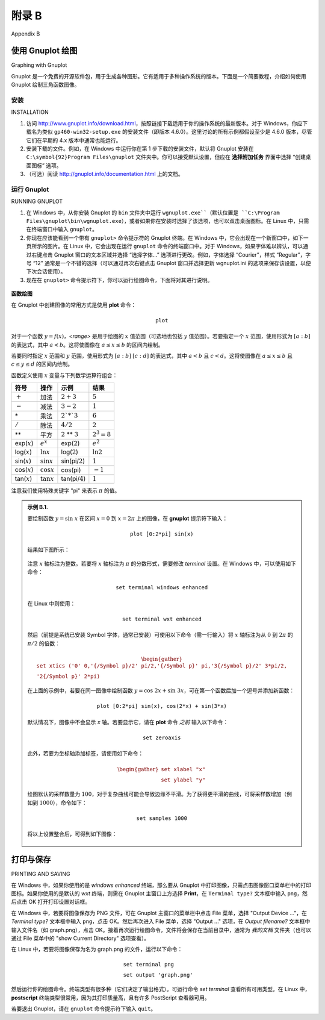 .. _appendix b:

附录 B
===============
Appendix B

使用 Gnuplot 绘图
-----------------------
Graphing with Gnuplot

Gnuplot 是一个免费的开源软件包，用于生成各种图形。它有适用于多种操作系统的版本。下面是一个简要教程，介绍如何使用 Gnuplot 绘制三角函数图像。

.. toggle::

    Gnuplot is a free, open-source software package for producing a variety of graphs. Versions are
    available for many operating systems. Below is a very brief tutorial on how to use Gnuplot to graph
    trigonometric functions.

安装
~~~~~~~~~~~~~~~~
INSTALLATION

#. 访问 http://www.gnuplot.info/download.html，按照链接下载适用于你的操作系统的最新版本。对于 Windows，你应下载名为类似 ``gp460-win32-setup.exe`` 的安装文件（即版本 4.6.0）。这里讨论的所有示例都假设至少是 4.6.0 版本，尽管它们在早期的 4.x 版本中通常也能运行。
#. 安装下载的文件。例如，在 Windows 中运行你在第 1 步下载的安装文件，默认将 Gnuplot 安装在 ``C:\symbol{92}Program Files\gnuplot`` 文件夹中。你可以接受默认设置，但应在 **选择附加任务** 界面中选择 “创建桌面图标” 选项。
#. （可选）阅读 http://gnuplot.info/documentation.html 上的文档。

.. toggle::

    #. Go to http://www.gnuplot.info/download.html and follow the links to download the latest version for your operating system. For Windows, you should download the setup file with a name such as ``gp460-win32-setup.exe``, which is version 4.6.0. All the examples discussed here will assume at least version 4.6.0, though they should work with earlier 4.x versions.
    #. Install the downloaded file. For example, in Windows you would run the setup file you downloaded in Step 1, which installs Gnuplot in the ``C:\symbol{92}Program Files\gnuplot`` folder by default. You can accept the defaults during installation, though you should select the  "Create a desktop icon" option in the **Select Additional Tasks** screen.
    #. (Optional) Read the documentation at http://gnuplot.info/documentation.html.

运行 Gnuplot
~~~~~~~~~~~~~~~~~~
RUNNING GNUPLOT


#. 在 Windows 中，从你安装 Gnuplot 的 ``bin`` 文件夹中运行 ``wgnuplot.exe``（默认位置是 ``C:\Program Files\gnuplot\bin\wgnuplot.exe``），或者如果你在安装时选择了该选项，也可以双击桌面图标。在 Linux 中，只需在终端窗口中输入 ``gnuplot``。
#. 你现在应该能看到一个带有 ``gnuplot>`` 命令提示符的 Gnuplot 终端。在 Windows 中，它会出现在一个新窗口中，如下一页所示的图片。在 Linux 中，它会出现在运行 ``gnuplot`` 命令的终端窗口中。对于 Windows，如果字体难以辨认，可以通过右键点击 Gnuplot 窗口的文本区域并选择 “选择字体…” 选项进行更改。例如，字体选择 “Courier”，样式 “Regular”，字号 “12” 通常是一个不错的选择（可以通过再次右键点击 Gnuplot 窗口并选择更新 wgnuplot.ini 的选项来保存该设置，以便下次会话使用）。
#. 现在在 ``gnuplot>`` 命令提示符下，你可以运行绘图命令，下面将对其进行说明。

.. figure:: ./img/164-0.png
    :align: center

**函数绘图**

在 Gnuplot 中创建图像的常用方式是使用 **plot** 命令：

.. math::

 \texttt{plot <range> <comma-separated list of functions>}

对于一个函数 :math:`y=f(x)`，*<range>* 是用于绘图的 :math:`x` 值范围（可选地也包括 :math:`y` 值范围）。若要指定一个 :math:`x` 范围，使用形式为 :math:`[a:b]` 的表达式，其中 :math:`a<b`。这将使图像在 :math:`a\le x\le b` 的区间内绘制。

若要同时指定 :math:`x` 范围和 :math:`y` 范围，使用形式为 :math:`[a:b]` :math:`[c:d]` 的表达式，其中 :math:`a<b` 且 :math:`c<d`。这将使图像在 :math:`a\le x\le b` 且 :math:`c\le y \le d` 的区间内绘制。

函数定义使用 :math:`x` 变量与下列数学运算符组合：

.. list-table::

    * - **符号**
      - **操作**
      - **示例**
      - **结果**
    * - :math:`+`
      - 加法
      - :math:`2 + 3`
      - :math:`5`
    * - :math:`-`
      - 减法
      - :math:`3 - 2`
      - :math:`1`
    * - \*
      - 乘法
      - :math:`2`*`3`
      - :math:`6`
    * - :math:`/`
      - 除法
      - :math:`4/2`
      - :math:`2`
    * - \*\*
      - 平方
      - :math:`2` \*\* :math:`3`
      - :math:`2^3 = 8`
    * - exp(:math:`x`)
      - :math:`e^x`
      - exp(:math:`2`)
      - :math:`e^2`
    * - log(:math:`x`)
      - :math:`\ln x`
      - log(:math:`2`)
      - :math:`\ln 2`
    * - sin(:math:`x`)
      - :math:`\sin x`
      - sin(pi/:math:`2`)
      - :math:`1`
    * - cos(:math:`x`)
      - :math:`\cos x`
      - cos(pi)
      - :math:`-1`
    * - tan(:math:`x`)
      - :math:`\tan x`
      - tan(pi/:math:`4`)
      - :math:`1`

注意我们使用特殊关键字 "pi" 来表示 :math:`\pi` 的值。

.. admonition:: 示例 B.1.

    要绘制函数 :math:`y=\sin\;x` 在区间 :math:`x=0` 到 :math:`x=2\pi` 上的图像，在 **gnuplot** 提示符下输入：

    .. math::

        \texttt{plot [0:2*pi] sin(x)}

    结果如下图所示：

    .. figure:: ./img/165-0.png
        :align: center

    注意 :math:`x` 轴标注为整数。若要将 :math:`x` 轴标注为 :math:`\pi` 的分数形式，需要修改 *terminal* 设置。在 Windows 中，可以使用如下命令：

    .. math::

        \texttt{set terminal windows enhanced}

    在 Linux 中则使用：

    .. math::

        \texttt{set terminal wxt enhanced}

    然后（前提是系统已安装 Symbol 字体，通常已安装）可使用以下命令（需一行输入）将 :math:`x` 轴标注为从 :math:`0` 到 :math:`2\pi` 的 :math:`\pi/2` 的倍数：

    .. math::

        \begin{gather*}
        \texttt{set xtics ('0' 0,'\{/Symbol p\}/2' pi/2,'\{/Symbol p\}' pi,'3\{/Symbol p\}/2' 3*pi/2,}\\
        \texttt{'2\{/Symbol p\}' 2*pi)}
        \end{gather*}

    在上面的示例中，若要在同一图像中绘制函数 :math:`y=\cos\;2x + \sin\;3x`，可在第一个函数后加一个逗号并添加新函数：

    .. math::

        \texttt{plot [0:2*pi] sin(x), cos(2*x) + sin(3*x)}

    默认情况下，图像中不会显示 `x` 轴。若要显示它，请在 **plot** 命令 *之前* 输入以下命令：

    .. math::

        \texttt{set zeroaxis}

    此外，若要为坐标轴添加标签，请使用如下命令：

    .. math::

        \begin{gather*}
        \texttt{set xlabel "x"}\\\texttt{set ylabel "y"}
        \end{gather*}

    绘图默认的采样数量为 :math:`100`，对于复杂曲线可能会导致边缘不平滑。为了获得更平滑的曲线，可将采样数增加（例如到 :math:`1000`），命令如下：

    .. math::

        \texttt{set samples 1000}

    将以上设置整合后，可得到如下图像：

    .. figure:: ./img/167-0.png
        :align: center

.. toggle::

    #. In Windows, run ``wgnuplot.exe`` from the ``bin`` folder where you installed Gnuplot (the default location is ``C:\Program Files\gnuplot\bin\wgnuplot.exe`` ), or double-click the desktop icon if you selected that option during the installation. In Linux, just type ``gnuplot`` in a terminal window.
    #. You should now get a Gnuplot terminal with a ``gnuplot>`` command prompt. In Windows this will appear in a new window, as shown in the picture on the next page. In Linux it will appear in the terminal window where the ``gnuplot`` command was run. For Windows, if the font is unreadable you can change it by right-clicking on the text part of the Gnuplot window and selecting the "Choose Font.." option. For example, the font "Courier", style "Regular", size "12" is usually a good choice (that choice can be saved for future sessions by right-clicking in the Gnuplot window again and selecting the option to update wgnuplot.ini).
    #. At the ``gnuplot>`` command prompt you can now run graphing commands, which we will now describe.

    .. figure:: ./img/164-0.png
        :align: center

    **GRAPHING FUNCTIONS**

    The usual way to create graphs in Gnuplot is with the **plot** command:

    .. math::

        \texttt{plot <range> <comma-separated list of functions>}

    For a function :math:`y=f(x)`, *<range>* is the range of :math:`x` values (and optionally the range of :math:`y` values) over which to plot. To specify an :math:`x` range, use an expression of the form :math:`[a:b]`, for some numbers :math:`a<b`. This will cause the graph to be plotted for :math:`a\le x\le b`.

    To specify an :math:`x` range and a :math:`y` range, use an expression of the form :math:`[a:b]` :math:`[c:d]`, for some numbers :math:`a<b` and :math:`c<d`. This will cause the graph to be plotted for :math:`a\le x\le b` and :math:`c\le y \le d`.

    Function definitions use the :math:`x` variable in combination with mathematical operators, listed below:

    .. list-table::

        * - **Symbol**
          - **Operation**
          - **Example**
          - **Result**
        * - :math:`+`
          - Addition
          - :math:`2 + 3`
          - :math:`5`
        * - :math:`-`
          - Subtraction
          - :math:`3 - 2`
          - :math:`1`
        * - \*
          - Multiplication
          - :math:`2`*`3`
          - :math:`6`
        * - :math:`/`
          - Division
          - :math:`4/2`
          - :math:`2`
        * - \*\*
          - Power
          - :math:`2` \*\* :math:`3`
          - :math:`2^3 = 8`
        * - exp(:math:`x`)
          - :math:`e^x`
          - exp(:math:`2`)
          - :math:`e^2`
        * - log(:math:`x`)
          - :math:`\ln x`
          - log(:math:`2`)
          - :math:`\ln 2`
        * - sin(:math:`x`)
          - :math:`\sin x`
          - sin(pi/:math:`2`)
          - :math:`1`
        * - cos(:math:`x`)
          - :math:`\cos x`
          - cos(pi)
          - :math:`-1`
        * - tan(:math:`x`)
          - :math:`\tan x`
          - tan(pi/:math:`4`)
          - :math:`1`

    Note that we use the special keyword "pi" to denote the value of :math:`\pi`.

    .. admonition:: Example B.1.

        To graph the function :math:`y=\sin\;x` from :math:`x=0` to :math:`x=2\pi`, type this at the **gnuplot** prompt:

        .. math::

            \texttt{plot [0:2*pi] sin(x)}

        The result is shown below:

        .. figure:: ./img/165-0.png
            :align: center

        Notice that the :math:`x`-axis is labeled with integers. To get the :math:`x`-axis labels with fractions of :math:`\pi`, you need to modify the *terminal* setting. In Windows, you would do this:

        .. math::

            \texttt{set terminal windows enhanced}

        In Linux you would do this:

        .. math::

            \texttt{set terminal wxt enhanced}

        You can then (provided the Symbol font is installed, which it usually is) set the :math:`x`-axis to have multiples of :math:`\pi/2` from :math:`0` to :math:`2\pi` as labels with this command (all on one line):

        .. math::

            \begin{gather*}
            \texttt{set xtics ('0' 0,'\{/Symbol p\}/2' pi/2,'\{/Symbol p\}' pi,'3\{/Symbol p\}/2' 3*pi/2,}\\
            \texttt{'2\{/Symbol p\}' 2*pi)}
            \end{gather*}

        In the above example, to also plot the function :math:`y=\cos\;2x + \sin\;3x` on the same graph, put a comma after the first function then append the new function:

        .. math::

            \texttt{plot [0:2*pi] sin(x), cos(2*x) + sin(3*x)}

        By default, the `x`-axis is not shown in the graph. To display it, use this command *before* the **plot** command:

        .. math::

            \texttt{set zeroaxis}

        Also, to label the axes, use these commands:

        .. math::

            \begin{gather*}
            \texttt{set xlabel "x"}\\\texttt{set ylabel "y"}
            \end{gather*}

        The default sample size for plots is :math:`100` units, which can result in jagged edges if the curve is complicated. To get a smoother curve, increase the sample size (to, say, :math:`1000`) like this:

        .. math::

            \texttt{set samples 1000}

        Putting all this together, we get the following graph:

        .. figure:: ./img/167-0.png
            :align: center

打印与保存
---------------------------
PRINTING AND SAVING

在 Windows 中，如果你使用的是 *windows enhanced* 终端，那么要从 Gnuplot 中打印图像，只需点击图像窗口菜单栏中的打印图标。如果你使用的是默认的 *wxt* 终端，则需在 Gnuplot 主窗口上方选择 **Print**，在 ``Terminal type?`` 文本框中输入 ``png``，然后点击 OK 打开打印设置对话框。

在 Windows 中，若要将图像保存为 PNG 文件，可在 Gnuplot 主窗口的菜单栏中点击 File 菜单，选择 "Output Device ..."，在 *Terminal type?* 文本框中输入 ``png``，点击 OK。然后再次进入 File 菜单，选择 "Output ..." 选项，在 *Output filename?* 文本框中输入文件名（如 graph.png），点击 OK。接着再次运行绘图命令，文件将会保存在当前目录中，通常为 *我的文档* 文件夹（也可以通过 File 菜单中的 "show Current Directory" 选项查看）。

在 Linux 中，若要将图像保存为名为 graph.png 的文件，运行以下命令：

.. math::
    
    \begin{align}
    &\texttt{set terminal png}\\
    &\texttt{set output 'graph.png'}
    \end{align}

然后运行你的绘图命令。终端类型有很多种（它们决定了输出格式）。可运行命令 `set terminal` 查看所有可用类型。在 Linux 中， **postscript** 终端类型很常用，因为其打印质量高，且有许多 PostScript 查看器可用。

若要退出 Gnuplot，请在 ``gnuplot`` 命令提示符下输入 ``quit``。

.. toggle::

    In Windows, if you are using the *windows enhanced* terminal then to print a graph from Gnuplot click on the printer icon in the menubar of the graph's window. If you are using the default *wxt* terminal then select **Print** near the top of the main Gnuplot window and enter ``png`` in the ``Terminal type?`` textfield, then hit OK to get the Print Setup dialog.

    In Windows, to save a graph, say, as a PNG file, go to the File menu on the main Gnuplot menubar, select "Output Device ...", and enter ``png`` in the *Terminal type?* textfield, hit OK. Then, in the File menu again, select the "Output ..." option and enter a filename (say, graph.png) in the *Output filename?* textfield, hit OK. Now run your plot command again and the file will be saved in the current directory, usually in your *My Documents* folder (it can also be found by selecting the "show Current Directory" option in the File menu).

    In Linux, to save the graph as a file called graph.png run the following commands:

    .. math::
        
        \begin{align}
        &\texttt{set terminal png}\\
        &\texttt{set output 'graph.png'}
        \end{align}


    and then run your plot command. There are many terminal types (which determine the output format). Run
    the command `set terminal` to see all the possible types. In Linux, the **postscript** terminal type is
    popular, since the print quality is high and there are many PostScript viewers available.


    To quit Gnuplot, type ``quit`` at the ``gnuplot`` command prompt.
